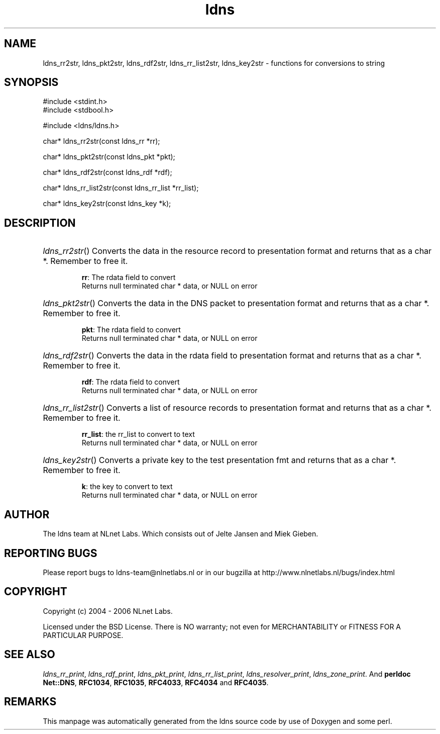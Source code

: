 .ad l
.TH ldns 3 "30 May 2006"
.SH NAME
ldns_rr2str, ldns_pkt2str, ldns_rdf2str, ldns_rr_list2str, ldns_key2str \- functions for conversions to string

.SH SYNOPSIS
#include <stdint.h>
.br
#include <stdbool.h>
.br
.PP
#include <ldns/ldns.h>
.PP
char* ldns_rr2str(const ldns_rr *rr);
.PP
char* ldns_pkt2str(const ldns_pkt *pkt);
.PP
char* ldns_rdf2str(const ldns_rdf *rdf);
.PP
char* ldns_rr_list2str(const ldns_rr_list *rr_list);
.PP
char* ldns_key2str(const ldns_key *k);
.PP

.SH DESCRIPTION
.HP
\fIldns_rr2str\fR()
Converts the data in the resource record to presentation format and
returns that as a char *.
Remember to free it.

\.br
\fBrr\fR: The rdata field to convert
\.br
Returns null terminated char * data, or \%NULL on error
.PP
.HP
\fIldns_pkt2str\fR()
Converts the data in the \%DNS packet to presentation format and
returns that as a char *.
Remember to free it.

\.br
\fBpkt\fR: The rdata field to convert
\.br
Returns null terminated char * data, or \%NULL on error
.PP
.HP
\fIldns_rdf2str\fR()
Converts the data in the rdata field to presentation format and
returns that as a char *.
Remember to free it.

\.br
\fBrdf\fR: The rdata field to convert
\.br
Returns null terminated char * data, or \%NULL on error
.PP
.HP
\fIldns_rr_list2str\fR()
Converts a list of resource records to presentation format
and returns that as a char *.
Remember to free it.

\.br
\fBrr_list\fR: the rr_list to convert to text
\.br
Returns null terminated char * data, or \%NULL on error
.PP
.HP
\fIldns_key2str\fR()
Converts a private key to the test presentation fmt and
returns that as a char *.
Remember to free it.

\.br
\fBk\fR: the key to convert to text
\.br
Returns null terminated char * data, or \%NULL on error
.PP
.SH AUTHOR
The ldns team at NLnet Labs. Which consists out of
Jelte Jansen and Miek Gieben.

.SH REPORTING BUGS
Please report bugs to ldns-team@nlnetlabs.nl or in 
our bugzilla at
http://www.nlnetlabs.nl/bugs/index.html

.SH COPYRIGHT
Copyright (c) 2004 - 2006 NLnet Labs.
.PP
Licensed under the BSD License. There is NO warranty; not even for
MERCHANTABILITY or
FITNESS FOR A PARTICULAR PURPOSE.

.SH SEE ALSO
\fIldns_rr_print\fR, \fIldns_rdf_print\fR, \fIldns_pkt_print\fR, \fIldns_rr_list_print\fR, \fIldns_resolver_print\fR, \fIldns_zone_print\fR.
And \fBperldoc Net::DNS\fR, \fBRFC1034\fR,
\fBRFC1035\fR, \fBRFC4033\fR, \fBRFC4034\fR  and \fBRFC4035\fR.
.SH REMARKS
This manpage was automatically generated from the ldns source code by
use of Doxygen and some perl.
